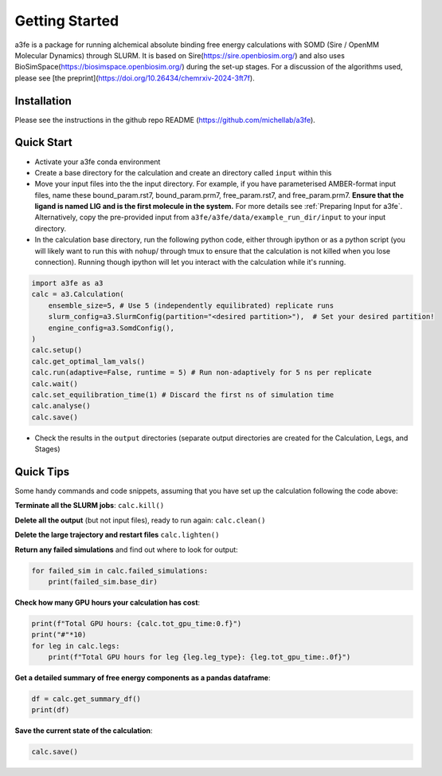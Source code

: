 Getting Started
===============
a3fe is a package for running alchemical absolute binding free energy calculations with SOMD (Sire / OpenMM Molecular Dynamics) through SLURM. 
It is based on Sire(https://sire.openbiosim.org/) and also uses BioSimSpace(https://biosimspace.openbiosim.org/) during the set-up stages. For a
discussion of the algorithms used, please see [the preprint](https://doi.org/10.26434/chemrxiv-2024-3ft7f).

Installation
************
Please see the instructions in the github repo README (https://github.com/michellab/a3fe).

Quick Start
***********
- Activate your a3fe conda environment 
- Create a base directory for the calculation and create an directory called ``input`` within this
- Move your input files into the the input directory. For example, if you have parameterised AMBER-format input files, name these bound_param.rst7, bound_param.prm7, free_param.rst7, and free_param.prm7. **Ensure that the ligand is named LIG and is the first molecule in the system.** For more details see :ref:`Preparing Input for a3fe`. Alternatively, copy the pre-provided input from ``a3fe/a3fe/data/example_run_dir/input`` to your input directory.
- In the calculation base directory, run the following python code, either through ipython or as a python script (you will likely want to run this with ``nohup``/ through tmux to ensure that the calculation is not killed when you lose connection). Running though ipython will let you interact with the calculation while it's running.

.. code-block:: python

    import a3fe as a3 
    calc = a3.Calculation(
        ensemble_size=5, # Use 5 (independently equilibrated) replicate runs
        slurm_config=a3.SlurmConfig(partition="<desired partition>"),  # Set your desired partition!
        engine_config=a3.SomdConfig(),
    )
    calc.setup()
    calc.get_optimal_lam_vals()
    calc.run(adaptive=False, runtime = 5) # Run non-adaptively for 5 ns per replicate
    calc.wait()
    calc.set_equilibration_time(1) # Discard the first ns of simulation time
    calc.analyse()
    calc.save()

- Check the results in the ``output`` directories (separate output directories are created for the Calculation, Legs, and Stages)

Quick Tips
***********

Some handy commands and code snippets, assuming that you have set up the calculation following the code above:

**Terminate all the SLURM jobs**: ``calc.kill()``

**Delete all the output** (but not input files), ready to run again: ``calc.clean()``

**Delete the large trajectory and restart files** ``calc.lighten()``

**Return any failed simulations** and find out where to look for output:

.. code-block:: python

    for failed_sim in calc.failed_simulations:
        print(failed_sim.base_dir)

**Check how many GPU hours your calculation has cost**:

.. code-block:: python

    print(f"Total GPU hours: {calc.tot_gpu_time:0.f}")
    print("#"*10)
    for leg in calc.legs:
        print(f"Total GPU hours for leg {leg.leg_type}: {leg.tot_gpu_time:.0f}")

**Get a detailed summary of free energy components as a pandas dataframe**:

.. code-block:: python

    df = calc.get_summary_df()
    print(df)

**Save the current state of the calculation**:

.. code-block:: python

    calc.save()
